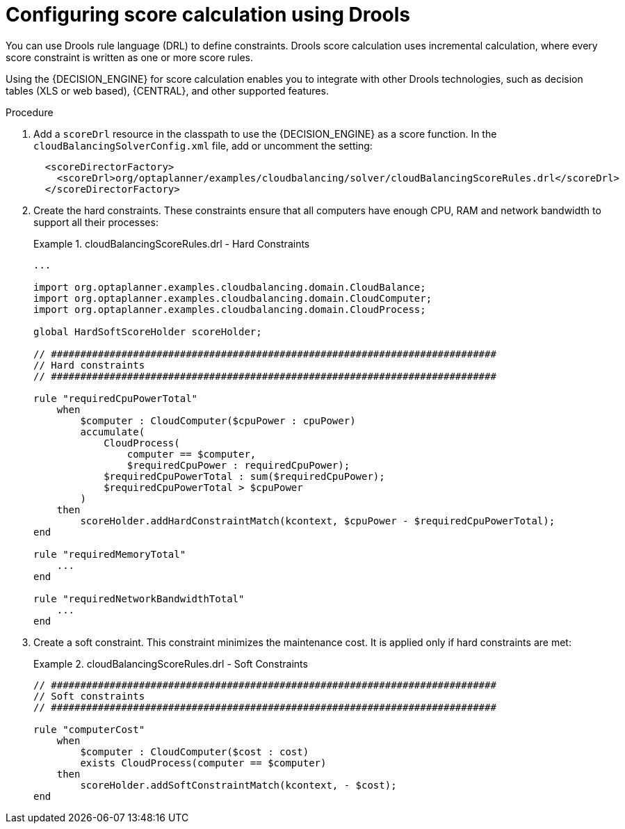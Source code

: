 [id='cloudbal-score-drools-proc']
= Configuring score calculation using Drools

You can use Drools rule language (DRL) to define constraints. Drools score calculation uses incremental calculation, where every score constraint is written as one or more score rules.

Using the {DECISION_ENGINE} for score calculation enables you to integrate with other Drools technologies, such as decision tables (XLS or web based), {CENTRAL}, and other supported features.

.Procedure
. Add a `scoreDrl` resource in the classpath to use the {DECISION_ENGINE} as a score function. In the `cloudBalancingSolverConfig.xml` file, add or uncomment the setting:
+
[source,xml,options="nowrap"]
----
  <scoreDirectorFactory>
    <scoreDrl>org/optaplanner/examples/cloudbalancing/solver/cloudBalancingScoreRules.drl</scoreDrl>
  </scoreDirectorFactory>
----
+
. Create the hard constraints. These constraints ensure that all computers have enough CPU, RAM and network bandwidth to support all their processes:
+
.cloudBalancingScoreRules.drl - Hard Constraints
====
[source,options="nowrap"]
----
...

import org.optaplanner.examples.cloudbalancing.domain.CloudBalance;
import org.optaplanner.examples.cloudbalancing.domain.CloudComputer;
import org.optaplanner.examples.cloudbalancing.domain.CloudProcess;

global HardSoftScoreHolder scoreHolder;

// ############################################################################
// Hard constraints
// ############################################################################

rule "requiredCpuPowerTotal"
    when
        $computer : CloudComputer($cpuPower : cpuPower)
        accumulate(
            CloudProcess(
                computer == $computer,
                $requiredCpuPower : requiredCpuPower);
            $requiredCpuPowerTotal : sum($requiredCpuPower);
            $requiredCpuPowerTotal > $cpuPower
        )
    then
        scoreHolder.addHardConstraintMatch(kcontext, $cpuPower - $requiredCpuPowerTotal);
end

rule "requiredMemoryTotal"
    ...
end

rule "requiredNetworkBandwidthTotal"
    ...
end
----
====

. Create a soft constraint. This constraint minimizes the maintenance cost. It is applied only if hard constraints are met:
+
.cloudBalancingScoreRules.drl - Soft Constraints
====
[source,options="nowrap"]
----
// ############################################################################
// Soft constraints
// ############################################################################

rule "computerCost"
    when
        $computer : CloudComputer($cost : cost)
        exists CloudProcess(computer == $computer)
    then
        scoreHolder.addSoftConstraintMatch(kcontext, - $cost);
end
----
====
